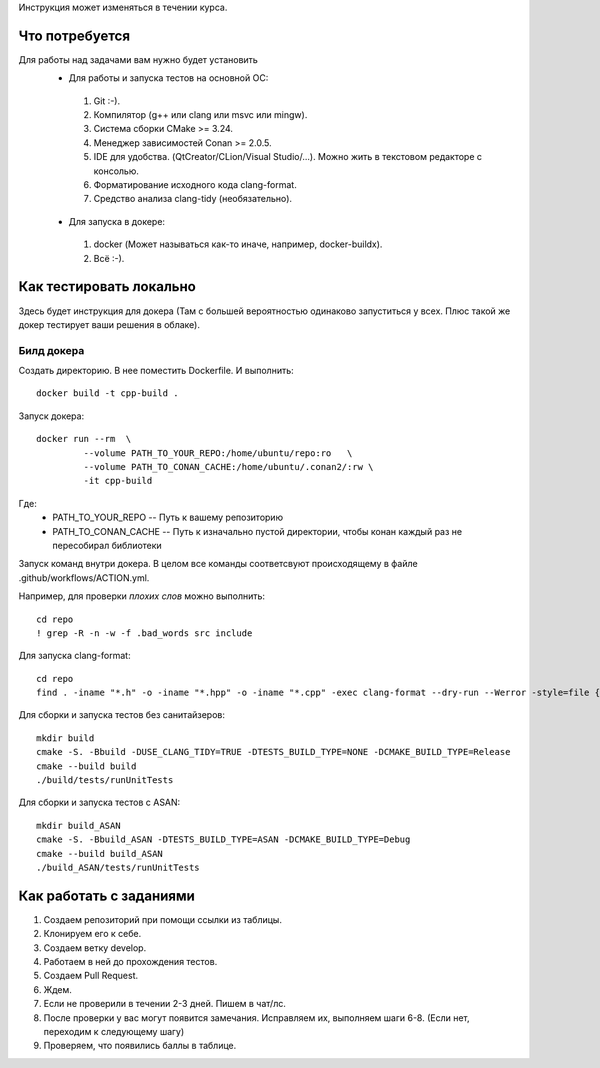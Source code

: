 Инструкция может изменяться в течении курса.

Что потребуется
===============

Для работы над задачами вам нужно будет установить
 - Для работы и запуска тестов на основной ОС:
  #. Git :-).
  #. Компилятор (g++ или clang или msvc или mingw).
  #. Система сборки CMake >= 3.24.
  #. Менеджер зависимостей Conan >= 2.0.5.
  #. IDE для удобства. (QtCreator/CLion/Visual Studio/...). Можно жить в текстовом редакторе с консолью.
  #. Форматирование исходного кода clang-format.
  #. Средство анализа clang-tidy (необязательно).
 - Для запуска в докере:
  #. docker (Может называться как-то иначе, например, docker-buildx).
  #. Всё :-).

Как тестировать локально
========================

Здесь будет инструкция для докера (Там с большей вероятностью одинаково запуститься у всех. Плюс такой же докер тестирует ваши решения в облаке).

Билд докера
-----------
Создать директорию. В нее поместить Dockerfile. И выполнить::

  docker build -t cpp-build .

Запуск докера::

  docker run --rm  \
           --volume PATH_TO_YOUR_REPO:/home/ubuntu/repo:ro   \
           --volume PATH_TO_CONAN_CACHE:/home/ubuntu/.conan2/:rw \
           -it cpp-build

Где:
 * PATH_TO_YOUR_REPO -- Путь к вашему репозиторию
 * PATH_TO_CONAN_CACHE -- Путь к изначально пустой директории, чтобы конан каждый раз не пересобирал библиотеки

Запуск команд внутри докера. В целом все команды соответсвуют происходящему в файле .github/workflows/ACTION.yml.

Например, для проверки *плохих слов* можно выполнить::

  cd repo
  ! grep -R -n -w -f .bad_words src include

Для запуска clang-format::

  cd repo
  find . -iname "*.h" -o -iname "*.hpp" -o -iname "*.cpp" -exec clang-format --dry-run --Werror -style=file {} +

Для сборки и запуска тестов без санитайзеров::

  mkdir build
  cmake -S. -Bbuild -DUSE_CLANG_TIDY=TRUE -DTESTS_BUILD_TYPE=NONE -DCMAKE_BUILD_TYPE=Release
  cmake --build build
  ./build/tests/runUnitTests

Для сборки и запуска тестов c ASAN::

  mkdir build_ASAN
  cmake -S. -Bbuild_ASAN -DTESTS_BUILD_TYPE=ASAN -DCMAKE_BUILD_TYPE=Debug
  cmake --build build_ASAN
  ./build_ASAN/tests/runUnitTests

Как работать с заданиями
======================

#. Создаем репозиторий при помощи ссылки из таблицы.
#. Клонируем его к себе.
#. Создаем ветку develop.
#. Работаем в ней до прохождения тестов.
#. Создаем Pull Request.
#. Ждем.
#. Если не проверили в течении 2-3 дней. Пишем в чат/лс.
#. После проверки у вас могут появится замечания. Исправляем их, выполняем шаги 6-8. (Если нет, переходим к следующему шагу)
#. Проверяем, что появились баллы в таблице.
